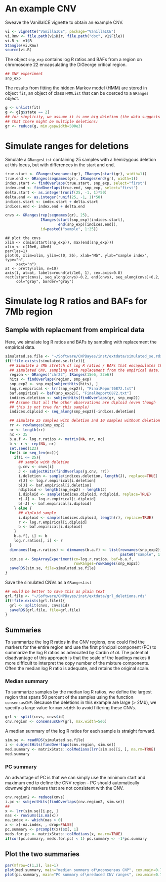 * An example CNV

Sweave the VanillaICE vignette to obtain an example CNV.

#+begin_src R :tangle scripts/simulate_cnp.R
  vi <- vignette("VanillaICE", package="VanillaICE")
  vi.Rnw <- file.path(v1$Dir, file.path("doc", v1$File))
  vi.R <- v1$R
  Stangle(vi.Rnw)
  source(vi.R)
#+end_src

The object ~snp_exp~ contains log R ratios and BAFs from a region on
chromosome 22 encapsulating the DiGeorge critical region.

#+begin_src R :tangle scripts/simulate_cnp.R
  ## SNP experiment
  snp_exp 
#+end_src

The results from fitting the hidden Markov model (HMM) are stored in
object ~fit~, an object of class ~HMMList~ that can be coerced to a
~GRanges~ object.

#+begin_src R :tangle scripts/simulate_cnp.R
  g <- unlist(fit)
  g <- g[g$state == 2]
  ## for simplicity, we assume it is one big deletion (the data suggests
  ## that there might be multiple deletions) 
  gr <- reduce(g, min.gapwidth=500e3)
#+end_src

* Simulate ranges for deletions


Simulate a ~GRangesList~ containing 25 samples with a hemizygous
deletion at this locus, but with differences in the start and end.

#+begin_src R :tangle scripts/simulate_cnp.R
  true.start <- GRanges(seqnames(gr), IRanges(start(gr), width=1))
  true.end <- GRanges(seqnames(gr), IRanges(end(gr), width=1))
  index.start <- findOverlaps(true.start, snp_exp, select="first")
  index.end <- findOverlaps(true.end, snp_exp, select="first")
  delta.start <- as.integer(runif(25, -1, 1)*50)
  delta.end <- as.integer(runif(25, -1, 1)*50)
  indices.start <- index.start + delta.start
  indices.end <- index.end + delta.end

  cnvs <- GRanges(rep(seqnames(gr), 25),
                  IRanges(start(snp_exp)[indices.start],
                          end(snp_exp)[indices.end]),
                  id=paste0("sample", 1:25))
#+end_src



#+begin_src :tangle scripts/simulate_cnp.R
  ## plot the cnvs
  xlim <- c(min(start(snp_exp)), max(end(snp_exp)))
  xlim <- c(10e6, 40e6)
  par(las=1)
  plot(0, xlim=xlim, ylim=c(0, 26), xlab="Mb", ylab="sample index", type="n",
       xaxt="n")
  at <- pretty(xlim, n=10)
  axis(1, at=at, labels=round(at/1e6, 1), cex.axis=0.8)
  rect(start(cnvs), seq_along(cnvs)-0.2, end(cnvs), seq_along(cnvs)+0.2,
       col="gray", border="gray")
#+end_src

* Simulate log R ratios and BAFs for 7Mb region


** Sample with replacment from empirical data

Here, we simulate log R ratios and
BAFs by sampling with replacement the empirical data.

#+begin_src R :tangle scripts/simulate_cnp.R
  simulated.se.file <- "~/Software/CNPBayes/inst/extdata/simulated_se.rds"
  if(!file.exists(simulated.se.file)){
    ## Simulate a 7Mb stretch of log R ratios / BAFs that encapsulates the
    ## simulated CNV, sampling with replacement from the empirical data.
    region <- GRanges("chr22", IRanges(15e6, 22e6))
    hits <- findOverlaps(region, snp_exp)
    snp_exp2 <- snp_exp[subjectHits(hits), ]
    log.r.empirical <- lrr(snp_exp2)[, "FinalReport6872.txt"]
    baf.empirical <- baf(snp_exp2)[, "FinalReport6872.txt"]
    indices.deletion <- subjectHits(findOverlaps(gr, snp_exp2))
    ## Assume that all the other observations are diploid (even though
    ## this is not true for this sample)
    indices.diploid <- seq_along(snp_exp2)[-indices.deletion]

    ## simulate 25 samples with deletion and 10 samples without deletion
    rr <- rowRanges(snp_exp2)
    nr <- length(rr)
    nc <- 35
    b.a.f <- log.r.ratios <- matrix(NA, nr, nc)
    b <- r <- rep(NA, nr)
    set.seed(123)
    for(i in seq_len(nc)){
      if(i <= 25){
        ## sample with deletion
        g.cnv <- cnvs[i]
        J <- subjectHits(findOverlaps(g.cnv, rr))
        i.deletion <- sample(indices.deletion, length(J), replace=TRUE)
        r[J] <- log.r.empirical[i.deletion]
        b[J] <- baf.empirical[i.deletion]
        ndiploid <- length(snp_exp2) - length(J)
        i.diploid <- sample(indices.diploid, ndiploid, replace=TRUE)
        r[-J] <- log.r.empirical[i.diploid]
        b[-J] <- baf.empirical[i.diploid]
      } else {
        ## diploid sample
        i.diploid <- sample(indices.diploid, length(r), replace=TRUE)
        r <- log.r.empirical[i.diploid]
        b <- baf.empirical[i.diploid]
      }
      b.a.f[, i] <- b
      log.r.ratios[, i] <- r    
    }
    dimnames(log.r.ratios) <- dimnames(b.a.f) <- list(rownames(snp_exp2),
                                                      paste0("sample", 1:35))
    sim.se <- SnpArrayExperiment(cn=log.r.ratios, baf=b.a.f,
                                 rowRanges=rowRanges(snp_exp2))
    saveRDS(sim.se, file=simulated.se.file)
  }
#+end_src

Save the simulated CNVs as a ~GRangesList~
#+begin_src R :tangle scripts/simulate_cnp.R
  ## would be better to save this as plain text
  grl.file <- "~/Software/CNPBayes/inst/extdata/grl_deletions.rds"
  if(!file.exists(grl.file)){
    grl <- split(cnvs, cnvs$id)
    saveRDS(grl.file, file=grl.file)
  }
#+end_src

** Summaries

To summarize the log R ratios in the CNV regions, one could find the
markers for the entire region and use the first principal component
(PC) to summarize the log R ratios as advocated by Cardin \textit{et
al}.  The potential disadvantage of this approach is that the scale of
the loadings makes it more difficult to interpret the copy number of
the mixture components.  Often the median log R ratio is adequate, and
retains the original scale.

*** Median summary

To summarize samples by the median log R ratios, we define the largest
region that spans 50 percent of the samples using the function
~consensusCNP~.  Because the deletions in this example are large ($>$
2Mb), we specify a large value for ~max.width~ to avoid filtering
these CNVs.

#+begin_src R :tangle scripts/simulate_cnp.R
  grl <- split(cnvs, cnvs$id)
  cnv.region <- consensusCNP(grl, max.width=5e6)
#+end_src

A median summary of the log R ratios for each sample is straight
forward.  

#+begin_src R :tangle scripts/simulate_cnp.R
  sim.se <- readRDS(simulated.se.file)
  i <- subjectHits(findOverlaps(cnv.region, sim.se))
  med.summary <- matrixStats::colMedians(lrr(sim.se)[i, ], na.rm=TRUE)
  med.summary
#+end_src

*** PC summary

An advantage of PC is that we can simply use the minimum start and
maximum end to define the CNV region -- PC should automatically
downweight markers that are not consistent with the CNV. 


#+begin_src R :tangle scripts/simulate_cnp.R :results value graphics
  cnv.region2 <- reduce(cnvs)
  i.pc <- subjectHits(findOverlaps(cnv.region2, sim.se))
  ##
  x <- lrr(sim.se)[i.pc, ]
  nas <- rowSums(is.na(x))
  na.index <- which(nas > 0)
  x <- x[-na.index, , drop=FALSE]
  pc.summary <- prcomp(t(x))$x[, 1]
  meds.for.pc <- matrixStats::colMedians(x, na.rm=TRUE)
  if(cor(pc.summary, meds.for.pc) < 1) pc.summary <- -1*pc.summary
#+end_src

** Plot the two summaries

#+begin_src R :tangle scripts/simulate_cnp.R
  par(mfrow=c(1,2), las=1)
  plot(med.summary, main="median summary of\nconsensus CNP", cex.main=0.7, pch=20)
  plot(pc.summary, main="PC summary of\nreduced CNV ranges", cex.main=0.7, pch=20)
#+end_src













